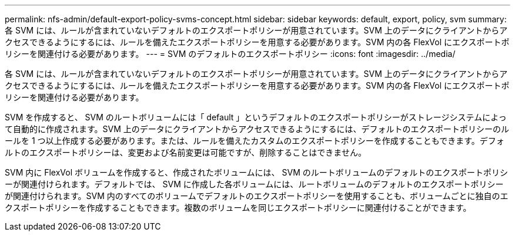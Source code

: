 ---
permalink: nfs-admin/default-export-policy-svms-concept.html 
sidebar: sidebar 
keywords: default, export, policy, svm 
summary: 各 SVM には、ルールが含まれていないデフォルトのエクスポートポリシーが用意されています。SVM 上のデータにクライアントからアクセスできるようにするには、ルールを備えたエクスポートポリシーを用意する必要があります。SVM 内の各 FlexVol にエクスポートポリシーを関連付ける必要があります。 
---
= SVM のデフォルトのエクスポートポリシー
:icons: font
:imagesdir: ../media/


[role="lead"]
各 SVM には、ルールが含まれていないデフォルトのエクスポートポリシーが用意されています。SVM 上のデータにクライアントからアクセスできるようにするには、ルールを備えたエクスポートポリシーを用意する必要があります。SVM 内の各 FlexVol にエクスポートポリシーを関連付ける必要があります。

SVM を作成すると、 SVM のルートボリュームには「 default 」というデフォルトのエクスポートポリシーがストレージシステムによって自動的に作成されます。SVM 上のデータにクライアントからアクセスできるようにするには、デフォルトのエクスポートポリシーのルールを 1 つ以上作成する必要があります。または、ルールを備えたカスタムのエクスポートポリシーを作成することもできます。デフォルトのエクスポートポリシーは、変更および名前変更は可能ですが、削除することはできません。

SVM 内に FlexVol ボリュームを作成すると、作成されたボリュームには、 SVM のルートボリュームのデフォルトのエクスポートポリシーが関連付けられます。デフォルトでは、 SVM に作成した各ボリュームには、ルートボリュームのデフォルトのエクスポートポリシーが関連付けられます。SVM 内のすべてのボリュームでデフォルトのエクスポートポリシーを使用することも、ボリュームごとに独自のエクスポートポリシーを作成することもできます。複数のボリュームを同じエクスポートポリシーに関連付けることができます。
